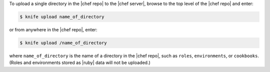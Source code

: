 .. This is an included how-to. 

To upload a single directory in the |chef repo| to the |chef server|, browse to the top level of the |chef repo| and enter:

.. code-block:: bash

   $ knife upload name_of_directory

or from anywhere in the |chef repo|, enter:

.. code-block:: bash

   $ knife upload /name_of_directory

where ``name_of_directory`` is the name of a directory in the |chef repo|, such as ``roles``, ``environments``, or ``cookbooks``. (Roles and environments stored as |ruby| data will not be uploaded.)
